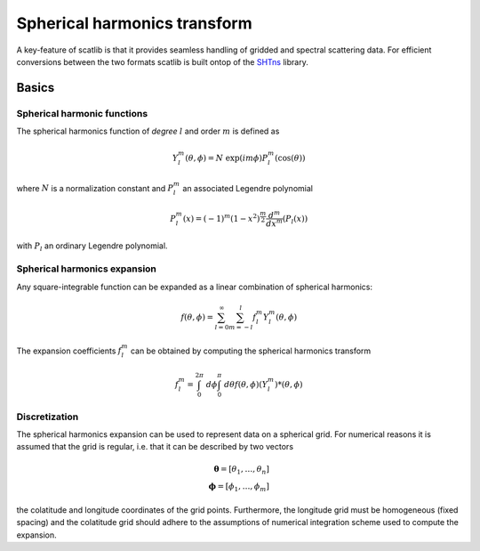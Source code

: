 Spherical harmonics transform
#############################

A key-feature of scatlib is that it provides seamless handling of gridded and
spectral scattering data. For efficient conversions between the two formats
scatlib is built ontop of the `SHTns <https://nschaeff.bitbucket.io/shtns/>`_
library.

Basics
------

Spherical harmonic functions
~~~~~~~~~~~~~~~~~~~~~~~~~~~~

The spherical harmonics function of *degree* :math:`l` and order :math:`m` is defined as

.. math::

  Y_l^m(\theta, \phi) = N\ \exp(i m \phi) P_l^m(\cos(\theta))

where :math:`N` is a normalization constant and :math:`P_l^m` an associated
Legendre polynomial

.. math::

  P^m_l(x) = (-1)^m(1 - x^2)^{\frac{m}{2}}\frac{d^m}{dx^m}(P_l(x))

with :math:`P_l` an ordinary Legendre polynomial.

Spherical harmonics expansion
~~~~~~~~~~~~~~~~~~~~~~~~~~~~~

Any square-integrable function can be expanded as a linear combination of spherical harmonics:

.. math::

  f(\theta, \phi) = \sum_{l = 0}^\infty \sum_{m = -l}^{l} f_l^m Y_l^m(\theta, \phi)

The expansion coefficients :math:`f_l^m` can be obtained by computing the spherical harmonics
transform

.. math::

   f_l^m = \int_0^{2\pi}\ d\phi \int_0^\pi\ d\theta f(\theta, \phi) (Y_l^m)*(\theta, \phi)

Discretization
~~~~~~~~~~~~~~

The spherical harmonics expansion can be used to represent data on a spherical grid. For
numerical reasons it is assumed that the grid is regular, i.e. that it can
be described by two vectors

.. math::
   \boldsymbol{\theta} = [\theta_1, \ldots, \theta_n] \\
   \boldsymbol{\phi} = [\phi_1, \ldots, \phi_m]

the colatitude and longitude coordinates of the grid points. Furthermore, the longitude
grid must be homogeneous (fixed spacing) and the colatitude grid should adhere to the
assumptions of numerical integration scheme used to compute the expansion.
